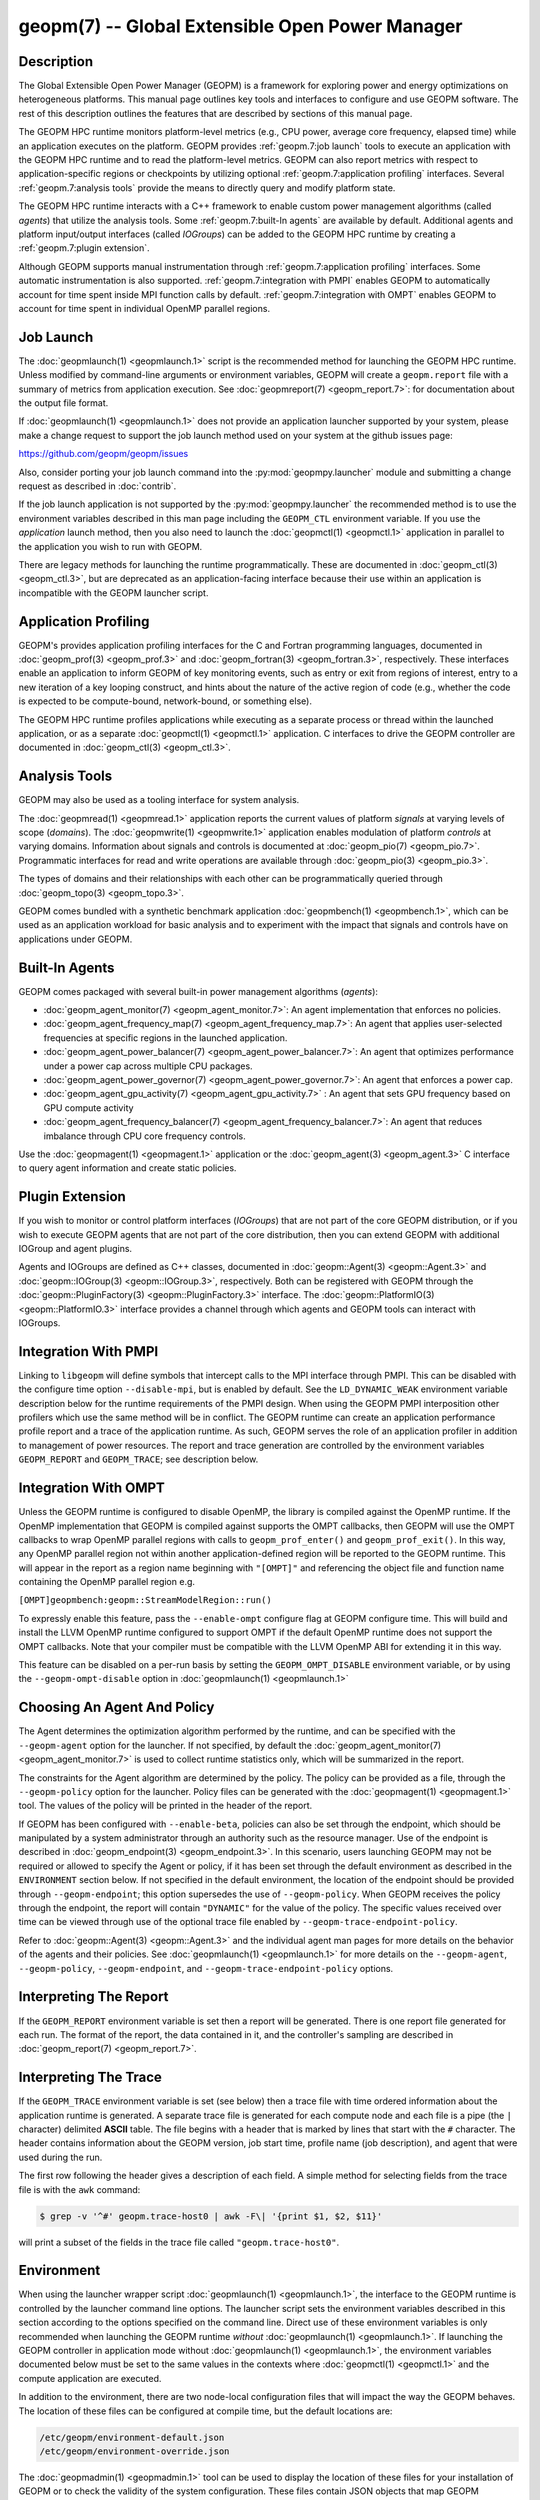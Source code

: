 geopm(7) -- Global Extensible Open Power Manager
================================================

Description
-----------
The Global Extensible Open Power Manager (GEOPM) is a framework for
exploring power and energy optimizations on heterogeneous platforms. This
manual page outlines key tools and interfaces to configure and use GEOPM
software. The rest of this description outlines the features that are described
by sections of this manual page.

The GEOPM HPC runtime monitors platform-level metrics (e.g., CPU power, average
core frequency, elapsed time) while an application executes on the platform.
GEOPM provides :ref:`geopm.7:job launch` tools to execute an application with
the GEOPM HPC runtime and to read the platform-level metrics. GEOPM can also
report metrics with respect to application-specific regions or checkpoints by
utilizing optional :ref:`geopm.7:application profiling` interfaces. Several
:ref:`geopm.7:analysis tools` provide the means to directly query and modify
platform state.

The GEOPM HPC runtime interacts with a C++ framework to enable
custom power management algorithms (called *agents*) that utilize the analysis
tools. Some :ref:`geopm.7:built-In agents` are available by default. Additional
agents and platform input/output interfaces (called *IOGroups*) can be added to
the GEOPM HPC runtime by creating a :ref:`geopm.7:plugin extension`.

Although GEOPM supports manual instrumentation through
:ref:`geopm.7:application profiling` interfaces. Some automatic instrumentation
is also supported. :ref:`geopm.7:integration with PMPI` enables GEOPM to
automatically account for time spent inside MPI function calls by default.
:ref:`geopm.7:integration with OMPT` enables GEOPM to account for time spent in
individual OpenMP parallel regions.


Job Launch
----------
The :doc:`geopmlaunch(1) <geopmlaunch.1>` script is the recommended method for
launching the GEOPM HPC runtime. Unless modified by command-line arguments or
environment variables, GEOPM will create a ``geopm.report`` file with a summary
of metrics from application execution. See :doc:`geopmreport(7)
<geopm_report.7>`: for documentation about the output file format.

If :doc:`geopmlaunch(1) <geopmlaunch.1>` does not provide an application
launcher supported by your system, please make a change request to support the
job launch method used on your system at the github issues page:

https://github.com/geopm/geopm/issues

Also, consider porting your job launch command into the
:py:mod:`geopmpy.launcher` module and submitting a change request as described
in :doc:`contrib`.

If the job launch application is not supported by the :py:mod:`geopmpy.launcher`
the recommended method is to use the environment variables described
in this man page including the ``GEOPM_CTL`` environment variable.
If you use the *application* launch method, then you also need to launch the
:doc:`geopmctl(1) <geopmctl.1>` application in parallel to the application you
wish to run with GEOPM.

There are legacy methods for launching the runtime programmatically.
These are documented in :doc:`geopm_ctl(3) <geopm_ctl.3>`, but are deprecated as an
application-facing interface because their use within an application
is incompatible with the GEOPM launcher script.


Application Profiling
---------------------
GEOPM's provides application profiling interfaces for the C and Fortran
programming languages, documented in :doc:`geopm_prof(3) <geopm_prof.3>`
and :doc:`geopm_fortran(3) <geopm_fortran.3>`, respectively. These interfaces
enable an application to inform GEOPM of key monitoring events, such as entry
or exit from regions of interest, entry to a new iteration of a key looping
construct, and hints about the nature of the active region of code (e.g.,
whether the code is expected to be compute-bound, network-bound, or something
else).

The GEOPM HPC runtime profiles applications while executing as a separate
process or thread within the launched application, or as a separate
:doc:`geopmctl(1) <geopmctl.1>` application. C interfaces to drive the GEOPM
controller are documented in :doc:`geopm_ctl(3) <geopm_ctl.3>`.

Analysis Tools
--------------
GEOPM may also be used as a tooling interface for system analysis.

The :doc:`geopmread(1) <geopmread.1>` application reports the current values of
platform *signals* at varying levels of scope (*domains*). The
:doc:`geopmwrite(1) <geopmwrite.1>` application enables modulation of platform
*controls* at varying domains. Information about signals and controls
is documented at :doc:`geopm_pio(7) <geopm_pio.7>`. Programmatic interfaces for
read and write operations are available through :doc:`geopm_pio(3)
<geopm_pio.3>`.

The types of domains and their relationships with each other can be
programmatically queried through :doc:`geopm_topo(3) <geopm_topo.3>`.

GEOPM comes bundled with a synthetic benchmark application :doc:`geopmbench(1)
<geopmbench.1>`, which can be used as an application workload for basic analysis
and to experiment with the impact that signals and controls have on applications
under GEOPM.

Built-In Agents
---------------
GEOPM comes packaged with several built-in power management algorithms (*agents*):

* :doc:`geopm_agent_monitor(7) <geopm_agent_monitor.7>`: An agent implementation that enforces no policies.
* :doc:`geopm_agent_frequency_map(7) <geopm_agent_frequency_map.7>`: An agent that applies user-selected frequencies at specific regions in the launched application.
* :doc:`geopm_agent_power_balancer(7) <geopm_agent_power_balancer.7>`: An agent that optimizes performance under a power cap across multiple CPU packages.
* :doc:`geopm_agent_power_governor(7) <geopm_agent_power_governor.7>`: An agent that enforces a power cap.
* :doc:`geopm_agent_gpu_activity(7) <geopm_agent_gpu_activity.7>` : An agent that sets GPU frequency based on GPU compute activity
* :doc:`geopm_agent_frequency_balancer(7) <geopm_agent_frequency_balancer.7>`: An agent that reduces imbalance through CPU core frequency controls.

Use the :doc:`geopmagent(1) <geopmagent.1>` application or the
:doc:`geopm_agent(3) <geopm_agent.3>` C interface to query agent
information and create static policies.

Plugin Extension
----------------
If you wish to monitor or control platform interfaces (*IOGroups*) that are not part of the
core GEOPM distribution, or if you wish to execute GEOPM agents that are not
part of the core distribution, then you can extend GEOPM with additional
IOGroup and agent plugins.

Agents and IOGroups are defined as C++ classes, documented in
:doc:`geopm::Agent(3) <geopm::Agent.3>` and :doc:`geopm::IOGroup(3)
<geopm::IOGroup.3>`, respectively. Both can be registered with GEOPM
through the :doc:`geopm::PluginFactory(3) <geopm::PluginFactory.3>`
interface. The :doc:`geopm::PlatformIO(3) <geopm::PlatformIO.3>`
interface provides a channel through which agents and GEOPM tools can interact
with IOGroups.

Integration With PMPI
---------------------
Linking to ``libgeopm`` will define symbols that intercept calls to the MPI
interface through PMPI.  This can be disabled with the configure time
option ``--disable-mpi``, but is enabled by default.  See the
``LD_DYNAMIC_WEAK`` environment variable description below for the
runtime requirements of the PMPI design.  When using the GEOPM PMPI
interposition other profilers which use the same method will be in
conflict.  The GEOPM runtime can create an application performance
profile report and a trace of the application runtime.  As such, GEOPM
serves the role of an application profiler in addition to management
of power resources.  The report and trace generation are controlled by
the environment variables ``GEOPM_REPORT`` and ``GEOPM_TRACE``; see
description below.

Integration With OMPT
---------------------
Unless the GEOPM runtime is configured to disable OpenMP, the library
is compiled against the OpenMP runtime.  If the OpenMP implementation
that GEOPM is compiled against supports the OMPT callbacks, then GEOPM
will use the OMPT callbacks to wrap OpenMP parallel regions with calls
to ``geopm_prof_enter()`` and ``geopm_prof_exit()``.  In this way, any
OpenMP parallel region not within another application-defined region
will be reported to the GEOPM runtime.  This will appear in the report
as a region name beginning with ``"[OMPT]"`` and referencing the object
file and function name containing the OpenMP parallel region e.g.

``[OMPT]geopmbench:geopm::StreamModelRegion::run()``

To expressly enable this feature, pass the ``--enable-ompt`` configure
flag at GEOPM configure time.  This will build and install the LLVM OpenMP
runtime configured to support OMPT if the default OpenMP runtime does
not support the OMPT callbacks.  Note that your compiler must be
compatible with the LLVM OpenMP ABI for extending it in this way.

This feature can be disabled on a per-run basis by setting the
``GEOPM_OMPT_DISABLE`` environment variable, or by using the
``--geopm-ompt-disable`` option in :doc:`geopmlaunch(1) <geopmlaunch.1>`

Choosing An Agent And Policy
----------------------------
The Agent determines the optimization algorithm performed by the
runtime, and can be specified with the ``--geopm-agent`` option for the
launcher.  If not specified, by default the :doc:`geopm_agent_monitor(7) <geopm_agent_monitor.7>`
is used to collect runtime statistics only, which will be summarized
in the report.

The constraints for the Agent algorithm are determined by the policy.
The policy can be provided as a file, through the ``--geopm-policy``
option for the launcher.  Policy files can be generated with the
:doc:`geopmagent(1) <geopmagent.1>` tool.  The values of the policy will be printed
in the header of the report.

If GEOPM has been configured with ``--enable-beta``\ , policies can also
be set through the endpoint, which should be manipulated by a system
administrator through an authority such as the resource manager.  Use
of the endpoint is described in :doc:`geopm_endpoint(3) <geopm_endpoint.3>`.  In this
scenario, users launching GEOPM may not be required or allowed to
specify the Agent or policy, if it has been set through the default
environment as described in the ``ENVIRONMENT`` section below.  If not
specified in the default environment, the location of the endpoint
should be provided through ``--geopm-endpoint``\ ; this option supersedes
the use of ``--geopm-policy``.  When GEOPM receives the policy through
the endpoint, the report will contain ``"DYNAMIC"`` for the value of the
policy.  The specific values received over time can be viewed through
use of the optional trace file enabled by
``--geopm-trace-endpoint-policy``.

Refer to :doc:`geopm::Agent(3) <geopm::Agent.3>` and the individual agent man pages for more
details on the behavior of the agents and their policies.  See
:doc:`geopmlaunch(1) <geopmlaunch.1>` for more details on the ``--geopm-agent``\ ,
``--geopm-policy``\ , ``--geopm-endpoint``\ , and
``--geopm-trace-endpoint-policy`` options.

Interpreting The Report
-----------------------
If the ``GEOPM_REPORT`` environment variable is set then a report will
be generated.  There is one report file generated for each run.  The
format of the report, the data contained in it, and the controller's
sampling are described in :doc:`geopm_report(7) <geopm_report.7>`.

Interpreting The Trace
----------------------
If the ``GEOPM_TRACE`` environment variable is set (see below) then a
trace file with time ordered information about the application runtime
is generated.  A separate trace file is generated for each compute
node and each file is a pipe (the ``|`` character) delimited **ASCII**
table. The file begins with a header that is marked by lines that
start with the ``#`` character.  The header contains information about
the GEOPM version, job start time, profile name (job description), and
agent that were used during the run.

The first row following the header gives a description of each field.
A simple method for selecting fields from the trace file is with the
``awk`` command:

.. code-block:: bash

   $ grep -v '^#' geopm.trace-host0 | awk -F\| '{print $1, $2, $11}'


will print a subset of the fields in the trace file called
``"geopm.trace-host0"``.

Environment
-----------
When using the launcher wrapper script :doc:`geopmlaunch(1) <geopmlaunch.1>`\ , the
interface to the GEOPM runtime is controlled by the launcher command
line options.  The launcher script sets the environment variables
described in this section according to the options specified on the
command line.  Direct use of these environment variables is only
recommended when launching the GEOPM runtime *without*
:doc:`geopmlaunch(1) <geopmlaunch.1>`.  If launching the GEOPM controller in application
mode without :doc:`geopmlaunch(1) <geopmlaunch.1>`\ , the environment variables documented
below must be set to the same values in the contexts where
:doc:`geopmctl(1) <geopmctl.1>` and the compute application are executed.

In addition to the environment, there are two node-local configuration
files that will impact the way the GEOPM behaves.  The location of
these files can be configured at compile time, but the default
locations are:

.. code-block::

   /etc/geopm/environment-default.json
   /etc/geopm/environment-override.json


The :doc:`geopmadmin(1) <geopmadmin.1>` tool can be used to display the location of
these files for your installation of GEOPM or to check the validity of
the system configuration.  These files contain JSON objects that map
GEOPM environment variables to default or override values.  The
``environment-default.json`` file will determine default values for the
GEOPM runtime in the case where the values are not set in the calling
environment.  The ``environment-override.json`` file will enforce that
any GEOPM process running on the compute node will use the values
specified regardless of the values set in the calling environment.

GEOPM Environment Variables
---------------------------
``GEOPM_NUM_PROC``
  The number of processes to be tracked and profiled by the controller
  on each compute node. The controller will wait until this number of
  processes request profiling before starting the control loop and
  subsequent requests for profiling will be ignored by the controller.
  This environment variable is useful when executing a non-MPI
  application without :doc:`geopmlaunch(1) <geopmlaunch.1>` and in the
  case where there is more than one process to be profiled.  The
  default value for GEOPM_NUM_PROC is one.
``GEOPM_PROGRAM_FILTER``
  Required comma separated list of program invocation names of
  processes which are intended to be profiled and tracked by the
  controller.  See the ``--geopm-program-filter``
  :ref:`option description <geopm-program-filter option>` in
  :doc:`geopmlaunch(1) <geopmlaunch.1>` for details.
``GEOPM_REPORT``
  The path to which a GEOPM report file is saved. See the
  ``--geopm-report`` :ref:`option description <geopm-report option>` in
  :doc:`geopmlaunch(1) <geopmlaunch.1>` for more details.
``GEOPM_REPORT_SIGNALS``
  Additional signals that are included in a GEOPM report. See the
  ``--geopm-report-signals`` :ref:`option description <geopm-report-signals
  option>` in :doc:`geopmlaunch(1) <geopmlaunch.1>` for more details.
``GEOPM_TRACE``
  The path and base name to which each per-host GEOPM trace file is saved. See the
  ``--geopm-trace`` :ref:`option description <geopm-trace option>` in
  :doc:`geopmlaunch(1) <geopmlaunch.1>` for more details.
``GEOPM_TRACE_SIGNALS``
  Additional signals that are included in a GEOPM trace. See the
  ``--geopm-trace-signals`` :ref:`option description <geopm-trace-signals
  option>` in :doc:`geopmlaunch(1) <geopmlaunch.1>` for more details.
``GEOPM_TRACE_PROFILE``
  The path and base name to which each per-host GEOPM profile trace file is
  saved. See the ``--geopm-trace-profile`` :ref:`option description
  <geopm-trace-profile option>` in :doc:`geopmlaunch(1) <geopmlaunch.1>` for
  more details.
``GEOPM_TRACE_ENDPOINT_POLICY``
  The path to an endpoint policy trace file is generated. See the
  ``--geopm-trace-endpoint-policy`` :ref:`option description <geopm-trace-endpoint-policy
  option>` in :doc:`geopmlaunch(1) <geopmlaunch.1>` for more details.
``GEOPM_PROFILE``
  The name of the profile written in the GEOPM report file. See the
  ``--geopm-profile`` :ref:`option description <geopm-profile option>` in
  :doc:`geopmlaunch(1) <geopmlaunch.1>` for more details.
``GEOPM_CTL``
  The type of GEOPM controller to use. See the
  ``--geopm-ctl`` :ref:`option description <geopm-ctl option>` in
  :doc:`geopmlaunch(1) <geopmlaunch.1>` for more details.
``GEOPM_AGENT``
  The type of agent to run in the GEOPM HPC runtime. See the
  ``--geopm-agent`` :ref:`option description <geopm-agent option>` in
  :doc:`geopmlaunch(1) <geopmlaunch.1>` for more details.
``GEOPM_POLICY``
  The path to the GEOPM policy JSON file to use for the selected agent. See the
  ``--geopm-policy`` :ref:`option description <geopm-policy option>` in
  :doc:`geopmlaunch(1) <geopmlaunch.1>` for more details.
``GEOPM_ENDPOINT``
  The prefix for shared memory keys used by the GEOPM endpoint. See the
  ``--geopm-endpoint`` :ref:`option description <geopm-endpoint option>` in
  :doc:`geopmlaunch(1) <geopmlaunch.1>` for more details.
``GEOPM_TIMEOUT``
  The count of seconds that the application will wait for the GEOPM controller
  to connect over shared memory before timing out. See the
  ``--geopm-timeout`` :ref:`option description <geopm-timeout option>` in
  :doc:`geopmlaunch(1) <geopmlaunch.1>` for more details.
``GEOPM_PLUGIN_PATH``
  The colon-separated list of search paths for GEOPM plugins. See the
  ``--geopm-plugin-path`` :ref:`option description <geopm-plugin-path option>` in
  :doc:`geopmlaunch(1) <geopmlaunch.1>` for more details.
``GEOPM_DEBUG_ATTACH``
  An MPI rank number to wait in MPI_Init for a debugger to attach. See the
  ``--geopm-debug-attach`` :ref:`option description <geopm-debug-attach option>` in
  :doc:`geopmlaunch(1) <geopmlaunch.1>` for more details.
``GEOPM_DISABLE_HYPERTHREADS``
  Set to any value to prevent the launcher from pinning to multiple
  hyperthreads per CPU core. See the ``--geopm-hyperthreads-disable``
  :ref:`option description <geopm-hyperthreads-disable option>` in
  :doc:`geopmlaunch(1) <geopmlaunch.1>` for more details.
``GEOPM_OMPT_DISABLE``
  Set to any value to disable OpenMP region detection as described in
  :ref:`geopm.7:integration with ompt`.  See the ``--geopm-ompt-disable``
  :ref:`option description <geopm-ompt-disable option>` in :doc:`geopmlaunch(1)
  <geopmlaunch.1>` for more details.
``GEOPM_INIT_CONTROL``
  The path to the control initialization file.  See the ``--geopm-init-control``
  :ref:`option description <geopm-init-control option>` in
  :doc:`geopmlaunch(1) <geopmlaunch.1>` for more details.
``GEOPM_PERIOD``
  The control loop period in seconds, if not specified this is determined by
  the Agent. See the ``--geopm-period`` :ref:`option description <geopm-period option>`
  in :doc:`geopmlaunch(1) <geopmlaunch.1>` for details.
``GEOPM_MSR_CONFIG_PATH``
  The colon-separated list of search paths for additional MSR definitions. See
  :doc:`geopm_pio_msr(7) <geopm_pio_msr.7>` for more details.
``GEOPM_CTL_LOCAL``
  Disable communication between controllers running on different
  compute nodes and produce one report file per host.  Enabled by
  default when MPI is not compiled into the GEOPM Runtime.  See the
  ``--geopm-ctl-local`` :ref:`option description <geopm-ctl-local option>`
  in :doc:`geopmlaunch(1) <geopmlaunch.1>` for details.

Other Environment Variables
---------------------------
``LD_DYNAMIC_WEAK``
  When dynamically linking an application to ``libgeopm`` for any
  features supported by the PMPI profiling of the MPI runtime it may
  be required that the ``LD_DYNAMIC_WEAK`` environment variable be set
  at runtime as is documented in the `ld.so(8) <https://man7.org/linux/man-pages/man8/ld.so.8.html>`_ man page.  When
  dynamically linking an application, if care is taken to link the
  ``libgeopm`` library before linking the library providing the weak MPI
  symbols, e.g. ``"-lgeopm -lmpi"``, linking order precedence will
  enforce the required override of the MPI interface symbols and the
  ``LD_DYNAMIC_WEAK`` environment variable is not required at runtime.

Misc
----
:doc:`geopmadmin(1) <geopmadmin.1>`
  Configure and check system wide GEOPM settings
:doc:`geopm_error(3) <geopm_error.3>`
  Error code descriptions
:doc:`geopm_version(3) <geopm_version.3>`
  GEOPM library version
:doc:`geopm_sched(3) <geopm_sched.3>`
  Interface with Linux scheduler
:doc:`geopm_time(3) <geopm_time.3>`
  Time related helper functions
:doc:`geopm_hash(3) <geopm_hash.3>`
  Numerical encoding helper functions

See Also
--------
:doc:`geopmpy(7) <geopmpy.7>`,
:doc:`geopmdpy(7) <geopmdpy.7>`,
:doc:`geopm_agent_frequency_map(7) <geopm_agent_frequency_map.7>`,
:doc:`geopm_agent_ffnet(7) <geopm_agent_ffnet.7>`,
:doc:`geopm_agent_monitor(7) <geopm_agent_monitor.7>`,
:doc:`geopm_agent_gpu_activity(7) <geopm_agent_gpu_activity.7>`,
:doc:`geopm_agent_power_balancer(7) <geopm_agent_power_balancer.7>`,
:doc:`geopm_agent_power_governor(7) <geopm_agent_power_governor.7>`,
:doc:`geopm_agent_frequency_balancer(7) <geopm_agent_frequency_balancer.7>`,
:doc:`geopm_pio(7) <geopm_pio.7>`,
:doc:`geopm_pio_const_config(7) <geopm_pio_const_config.7>`,
:doc:`geopm_pio_cnl(7) <geopm_pio_cnl.7>`,
:doc:`geopm_pio_cpuinfo(7) <geopm_pio_cpuinfo.7>`,
:doc:`geopm_pio_dcgm(7) <geopm_pio_dcgm.7>`,
:doc:`geopm_pio_levelzero(7) <geopm_pio_levelzero.7>`,
:doc:`geopm_pio_msr(7) <geopm_pio_msr.7>`,
:doc:`geopm_pio_nvml(7) <geopm_pio_nvml.7>`,
:doc:`geopm_pio_sst(7) <geopm_pio_sst.7>`,
:doc:`geopm_pio_time(7) <geopm_pio_time.7>`,
:doc:`geopm_report(7) <geopm_report.7>`,
:doc:`geopm_agent(3) <geopm_agent.3>`,
:doc:`geopm_ctl(3) <geopm_ctl.3>`,
:doc:`geopm_error(3) <geopm_error.3>`,
:doc:`geopm_field(3) <geopm_field.3>`,
:doc:`geopm_fortran(3) <geopm_fortran.3>`,
:doc:`geopm_hash(3) <geopm_hash.3>`,
:doc:`geopm_policystore(3) <geopm_policystore.3>`,
:doc:`geopm_pio(3) <geopm_pio.3>`,
:doc:`geopm_prof(3) <geopm_prof.3>`,
:doc:`geopm_sched(3) <geopm_sched.3>`,
:doc:`geopm_time(3) <geopm_time.3>`,
:doc:`geopm_version(3) <geopm_version.3>`,
:doc:`geopm::Agent(3) <geopm::Agent.3>`,
:doc:`geopm::Agg(3) <geopm::Agg.3>`,
:doc:`geopm::CircularBuffer(3) <geopm::CircularBuffer.3>`,
:doc:`geopm::CpuinfoIOGroup(3) <geopm::CpuinfoIOGroup.3>`,
:doc:`geopm::Exception(3) <geopm::Exception.3>`,
:doc:`geopm::Helper(3) <geopm::Helper.3>`,
:doc:`geopm::IOGroup(3) <geopm::IOGroup.3>`,
:doc:`geopm::MSRIO(3) <geopm::MSRIO.3>`,
:doc:`geopm::MSRIOGroup(3) <geopm::MSRIOGroup.3>`,
:doc:`geopm::PlatformIO(3) <geopm::PlatformIO.3>`,
:doc:`geopm::PlatformTopo(3) <geopm::PlatformTopo.3>`,
:doc:`geopm::PluginFactory(3) <geopm::PluginFactory.3>`,
:doc:`geopm::PowerBalancer(3) <geopm::PowerBalancer.3>`,
:doc:`geopm::PowerGovernor(3) <geopm::PowerGovernor.3>`,
:doc:`geopm::ProfileIOGroup(3) <geopm::ProfileIOGroup.3>`,
:doc:`geopm::SampleAggregator(3) <geopm::SampleAggregator.3>`,
:doc:`geopm::SharedMemory(3) <geopm::SharedMemory.3>`,
:doc:`geopm::TimeIOGroup(3) <geopm::TimeIOGroup.3>`,
:doc:`geopmadmin(1) <geopmadmin.1>`,
:doc:`geopmagent(1) <geopmagent.1>`,
:doc:`geopmbench(1) <geopmbench.1>`,
:doc:`geopmctl(1) <geopmctl.1>`,
:doc:`geopmlaunch(1) <geopmlaunch.1>`,
:doc:`geopmread(1) <geopmread.1>`,
:doc:`geopmwrite(1) <geopmwrite.1>`,
:doc:`geopmaccess(1) <geopmaccess.1>`,
:doc:`geopmsession(1) <geopmsession.1>`,
`ld.so(8) <https://man7.org/linux/man-pages/man8/ld.so.8.html>`_
